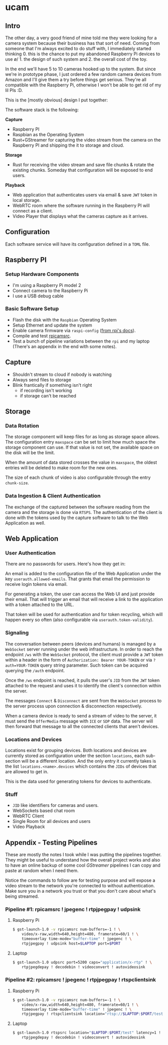 * ucam
** Intro

   The other day, a very good friend of mine told me they were looking
   for a camera system because their business has that sort of need.
   Coming from someone that I'm always excited to do stuff with, I
   immediately started thinking 0. this is the chance to put my
   abandoned Raspberry Pi devices to use \o/ 1. the design of such
   system and 2. the overall cost of the toy.

   In the end we'll have 5 to 10 cameras hooked up to the system.  But
   since we're in prototype phase, I just ordered a few random camera
   devices from Amazon and I'll give them a try before things get
   serious.  They're all compatible with the Raspberry Pi, otherwise I
   won't be able to get rid of my lil PIs :D.

   This is the [mostly obvious] design I put together:

   [[./design.svg]]

   The software stack is the following:

   *Capture*
   * Raspberry PI
   * Raspbian as the Operating System
   * Rust+GStreamer for capturing the video stream from the camera on
     the Raspberry PI and shipping the it to storage and cloud.

   *Storage*
   - Rust for receiving the video stream and save file chunks & rotate
     the existing chunks. Someday that configuration will be exposed
     to end users.

   *Playback*
   * Web application that authenticates users via email & save ~JWT~
     token in local storage.
   * WebRTC room where the software running in the Raspberry PI will
     connect as a client.
   * Video Player that displays what the cameras capture as it arrives.

** Configuration
   Each software service will have its configuration defined in a
   ~TOML~ file.

** Raspberry PI
*** Setup Hardware Components
    * I'm using a Raspberry Pi model 2
    * Connect camera to the Raspberry Pi
    * I use a USB debug cable
*** Basic Software Setup
    * Flash the disk with the ~Raspbian~ Operating System
    * Setup Ethernet and update the system
    * Enable camera firmware via ~raspi-config~ ([[https://www.raspberrypi.org/documentation/configuration/camera.md][from rpi's docs]]).
    * Compile and test [[https://github.com/thaytan/gst-rpicamsrc][rpicamsrc]].
    * Test a bunch of pipeline variations between the ~rpi~ and my
      laptop (There's an appendix in the end with some notes).
** Capture
   * Shouldn't stream to cloud if nobody is watching
   * Always send files to storage
   * Blink frantically if something isn't right
     * if recording isn't working
     * if storage can't be reached
** Storage
*** Data Rotation

    The storage component will keep files for as long as storage space
    allows.  The configuration entry ~maxspace~ can be set to limit
    how much space the storage component can use.  If that value is
    not set, the available space on the disk will be the limit.

    When the amount of data stored crosses the value in ~maxspace~,
    the oldest entries will be deleted to make room for the new ones.

    The size of each chunk of video is also configurable through the
    entry ~chunk-size~.

*** Data Ingestion & Client Authentication

    The exchange of the captured between the software reading from the
    camera and the storage is done via ~RTSPS~.  The authentication of
    the client is done with the tokens used by the capture software to
    talk to the Web Application as well.

** Web Application
*** User Authentication

    There are no passwords for users.  Here's how they get in:

    An email is added to the configuration file of the Web Application
    under the key ~userauth.allowed-emails~.  That grants that email
    the permission to receive login tokens via email.

    For generating a token, the user can access the Web UI and just
    provide their email.  That will trigger an email that will receive
    a link to the application with a token attached to the URL.

    That token will be used for authentication and for token
    recycling, which will happen every so often (also configurable via
    ~userauth.token-validity~).

*** Signaling

    The conversation between peers (devices and humans) is managed by
    a ~WebSocket~ server running under the web infrastructure.  In
    order to reach the endpoint ~/ws~ with the ~WebSocket~ protocol,
    the client must provide a ~JWT~ token within a header in the form
    of ~Authorization: Bearer YOUR-TOKEN~ or via ~?auth=YOUR-TOKEN~
    query string parameter. Such token can be acquired querying the
    ~/auth~ endpoint.

    Once the ~/ws~ endpoint is reached, it pulls the user's ~JID~ from
    the ~JWT~ token attached to the request and uses it to identify
    the client's connection within the server.

    The messages ~Connect~ & ~Disconnect~ are sent from the
    ~WebSocket~ process to the server process upon connection &
    disconnection respectively.

    When a camera device is ready to send a stream of video to the
    server, it must send the ~OfferMedia~ message with ~ICE~ or ~SDP~
    data.  The server will then forward that message to all the
    connected clients that aren't devices.

*** Locations and Devices

    Locations exist for grouping devices.  Both locations and devices
    are currently stored as configuration under the section
    ~locations~, each sub-section will be a different location.  And
    the only entry it currently takes is the list
    ~locations.<name>.devices~ which contains the ~JIDs~ of devices
    that are allowed to get in.

    This is the data used for generating tokens for devices to
    authenticate.

*** Stuff

    * ~JID~ like identifiers for cameras and users.
    * WebSockets based chat room
    * WebRTC Client
    * Single Room for all devices and users
    * Video Playback

** Appendix - Testing Pipelines

   These are mostly the notes I took while I was putting the pipelines
   together. They might be useful to understand how the overall
   project works and also to have an online backup of some cool
   /GStreamer/ pipelines I can copy and paste at random when I need
   them.

   Notice the commands to follow are for testing purpose and will
   expose a video stream to the network you're connected to without
   authentication.  Make sure you in a network you trust or that you
   don't care about what's being streamed.

*** Pipeline #1: rpicamsrc ! jpegenc ! rtpjpegpay ! udpsink
**** Raspberry Pi
     #+begin_src sh
     $ gst-launch-1.0 -v rpicamsrc num-buffers=-1 ! \
         video/x-raw,width=640,height=480, framerate=60/1 ! \
         timeoverlay time-mode="buffer-time" ! jpegenc ! \
         rtpjpegpay ! udpsink host=$LAPTOP port=$PORT
     #+end_src

**** Laptop
     #+begin_src sh
     $ gst-launch-1.0 udpsrc port=5200 caps="application/x-rtp" ! \
         rtpjpegdepay ! decodebin ! videoconvert ! autovideosink
     #+end_src

*** Pipeline #2: rpicamsrc ! jpegenc ! rtpjpegpay ! rtspclientsink

**** Raspberry Pi
     #+begin_src sh
     $ gst-launch-1.0 -v rpicamsrc num-buffers=-1 ! \
         video/x-raw,width=640,height=480, framerate=60/1 ! \
         timeoverlay time-mode="buffer-time" ! jpegenc ! \
         rtpjpegpay ! rtspclientsink location="rtsp://$LAPTOP:$PORT/test"
     #+end_src

**** Laptop
     #+begin_src sh
     $ gst-launch-1.0 rtspsrc location="$LAPTOP:$PORT/test" latency=1 ! \
         rtpjpegdepay ! decodebin ! videoconvert ! autovideosink
     #+end_src

